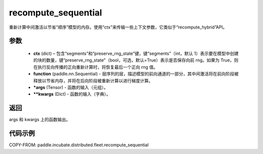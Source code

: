 .. _cn_api_paddle_incubate_distributed_fleet_recompute_sequential:

recompute_sequential
-------------------------------

.. py:function:: paddle.incubate.distributed.fleet.recompute_sequential(ctx, functions, *args, **kwargs)
重新计算中间激活以节省“顺序”模型的内存。使用“ctx”来传输一些上下文参数，它类似于“recompute_hybrid”API。

参数
::::::::::::

    - **ctx** (dict) – 包含“segments”和“preserve_rng_state”键，键“segments”（int，默认 1）表示要在模型中创建的块的数量，键“preserve_rng_state”（bool，可选，默认=True）表示是否保存向前 rng。如果为 True，则在执行反向传播的正向重新计算时，将恢复最后一个正向 rng 值。
    - **function** (paddle.nn.Sequential) - 层序列的层，描述模型的前向通道的一部分，其中间激活将在前向阶段被释放以节省内存，并将在后向阶段被重新计算以进行梯度计算。
    - ***args** (Tensor) - 函数的输入（元组）。
    - ****kwargs** (Dict) - 函数的输入（字典）。

返回
:::::::::

args 和 kwargs 上的函数输出。

代码示例
::::::::::::

COPY-FROM: paddle.incubate.distributed.fleet.recompute_sequential
